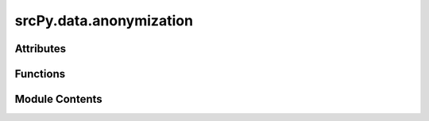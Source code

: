 srcPy.data.anonymization
========================

.. py:module:: srcPy.data.anonymization


Attributes
----------

.. autoapisummary::

   srcPy.data.anonymization.logger


Functions
---------

.. autoapisummary::

   srcPy.data.anonymization.k_anonymize


Module Contents
---------------

.. py:data:: logger
   :type:  _typeshed.Incomplete

.. py:function:: k_anonymize(df, quasi_identifiers, k = 5)

